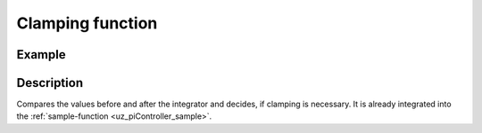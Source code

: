 .. _uz_piController_clamping:


=================
Clamping function
=================

.. doxygenfunction:: uz_PI_Controller_Clamping_Circuit

Example
=======

.. code-block:: c
  :linenos:
  :caption: Example function call for clamping circuit

  #include "uz_piController.h"
  int main(void) {
     float preIntegrator = 10.5f;
     float preSat = 1.1f;
     float upper_threshold = 10.0f;
     float lower_threshold = -8.0f;
     bool output = uz_PI_Controller_Clamping_Circuit(preIntegrator, preSat, upper_threshold, lower_threshold);
  }

Description
===========

Compares the values before and after the integrator and decides, if clamping is necessary. It is already integrated into the :ref:`sample-function <uz_piController_sample>`. 

.. tikz:: Clamping circuit
  :align: left

  \draw[rounded corners=6pt] (-0.6, -0.25) rectangle (0.6, 0.25){};
  \node[font=\footnotesize] at (0,0){preSat};
  \draw[rounded corners=6pt] (-1.1, -1.75) rectangle (1.1, -2.25){};
  \node[font=\footnotesize] at (0.0,-2){preIntegrator};
  \draw[rounded corners=6pt] (-16.7, -0.15) rectangle (-15.5, 0.35){};
  \node[font=\footnotesize] at (-16.1,0.1){Clamp};
  \node (1) [draw, rectangle, minimum height=1.1cm]at (-4,2.25)(Constant) {~~~\,0\,\,~~~};
  \node[font=\footnotesize, yshift=-5pt] at (Constant.south){Zero};
  \node (1) [draw, rectangle, minimum height = 2.5cm]at (-14,0.1)(AND) {~~~\,AND\,\,~~~};
  \node (1) [draw, rectangle, minimum height=1.1cm]at (-8,2)(NotEqual) {~~~$\neq$\,~~~};
  \node (1) [draw, rectangle, minimum height=1.1cm]at (-11,-0.3)(Equal) {~\,$==$\,~~};
  \begin{scope}[yshift=0cm, xshift=-8cm]
  \node (1) [draw, rectangle, minimum height=1.1cm]at (0,0)(Sign) {~~~~~~\,~~~};
  \draw[color=lightgray](-0.35,0) -- (0.35,0);
  \draw[color=lightgray](0,-0.27) -- (0,0.27);
  \draw(Sign.south)[draw, color=black, thick]{(-0.35,-0.15) -- ++(0.35,0.0) -- ++(0,0.3)-- ++(0.35,0)};
  \node[below, font=\footnotesize] at (0,-0.5){SignDeadZone};
  \end{scope}
  \begin{scope}[yshift=0cm,xshift=-4cm]
  \node (1) [draw, rectangle, minimum height=1.1cm]at (0,0)(DeadZone) {~~~~~~\,~~~};
  \draw[color=lightgray](-0.35,0) -- (0.35,0);
  \draw[color=lightgray](0,-0.27) -- (0,0.27);
  \draw(DeadZone.south)[draw, color=black, thick]{(-0.35,-0.25) -- ++(0.2,0.25) -- ++(0.3,0)-- ++(0.2,0.25)};
  \node[below, font=\footnotesize] at (0,-0.5){DeadZone};
  \end{scope}
  \begin{scope}[yshift=-2cm, xshift=-8cm]
  \node (1) [draw, rectangle, minimum height=1.1cm]at (0,0)(Sign2) {~~~~~~\,~~~};
  \draw[color=lightgray](-0.35,0) -- (0.35,0);
  \draw[color=lightgray](0,-0.27) -- (0,0.27);
  \draw(Sign2.south)[draw, color=black, thick]{(-0.35,-0.15) -- ++(0.35,0.0) -- ++(0,0.3)-- ++(0.35,0)};
  \node[below, font=\footnotesize] at (0,-0.5){SignPreIntegrator};
  \end{scope}
  \node at (-6,0)[circle,fill,inner sep=1pt]{};
  \draw[-latex](-0.59,0)--(-3.28,0);
  \draw[-latex](-1.1,-2)--(-7.28,-2);
  \draw[-latex](-4.7,2.25)--(-7.32,2.25);
  \draw[-latex](-6,0)|-(-7.32,1.75);
  \draw[-latex](-4.71,0)--(-7.28,0);
  \draw[-latex](-8.72,0)--(-10.32,0);
  \draw(-8.70,2)--(-9.5,2);
  \draw[-latex](-9.5,2)|-(-12.95,0.5);
  \draw(-8.72,-2)--(-9.5,-2);
  \draw[-latex](-9.5,-2)|-(-10.32,-0.5);
  \draw[-latex](-11.7,-0.25)--(-12.95,-0.25);
  \draw[-latex](-15.02,0.1)--(-15.5,0.1);
   


